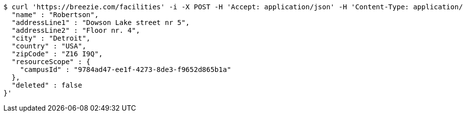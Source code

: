 [source,bash]
----
$ curl 'https://breezie.com/facilities' -i -X POST -H 'Accept: application/json' -H 'Content-Type: application/json' -d '{
  "name" : "Robertson",
  "addressLine1" : "Dowson Lake street nr 5",
  "addressLine2" : "Floor nr. 4",
  "city" : "Detroit",
  "country" : "USA",
  "zipCode" : "Z16 I9Q",
  "resourceScope" : {
    "campusId" : "9784ad47-ee1f-4273-8de3-f9652d865b1a"
  },
  "deleted" : false
}'
----